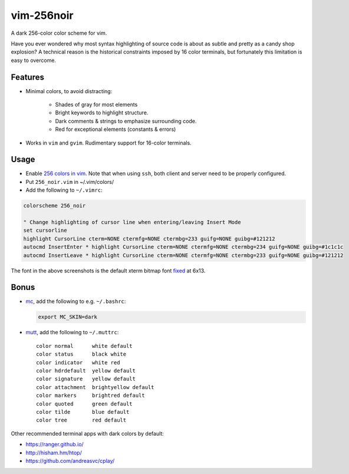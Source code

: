vim-256noir
===========
A dark 256-color color scheme for vim.

Have you ever wondered why most syntax highlighting of source code is about as
subtle and pretty as a candy shop explosion? A technical reason is the
historical constraints imposed by 16 color terminals, but fortunately this
limitation is easy to overcome.

Features
--------
* Minimal colors, to avoid distracting:

    - Shades of gray for most elements
    - Bright keywords to highlight structure.
    - Dark comments & strings to emphasize surrounding code.
    - Red for exceptional elements (constants & errors)

* Works in ``vim`` and ``gvim``. Rudimentary support for 16-color terminals.

Usage
-----
- Enable `256 colors in vim <http://vim.wikia.com/wiki/256_colors_in_vim>`_.
  Note that when using ``ssh``, both client and server need to be properly configured.
- Put ``256_noir.vim`` in ~/.vim/colors/
- Add the following to ``~/.vimrc``:

.. code-block:: vim

    colorscheme 256_noir

    " Change highlighting of cursor line when entering/leaving Insert Mode
    set cursorline
    highlight CursorLine cterm=NONE ctermfg=NONE ctermbg=233 guifg=NONE guibg=#121212
    autocmd InsertEnter * highlight CursorLine cterm=NONE ctermfg=NONE ctermbg=234 guifg=NONE guibg=#1c1c1c
    autocmd InsertLeave * highlight CursorLine cterm=NONE ctermfg=NONE ctermbg=233 guifg=NONE guibg=#121212

.. image:: screenshot.png
   :alt: screenshot of vim with noir colorscheme

The font in the above screenshots is the default xterm bitmap font
`fixed <https://en.wikipedia.org/wiki/Fixed_(typeface)>`_ at 6x13.

Bonus
-----
- `mc <https://midnight-commander.org/>`_, add the following to e.g. ``~/.bashrc``:

  .. code-block:: bash
  
      export MC_SKIN=dark

- `mutt <http://www.mutt.org/>`_, add the following to ``~/.muttrc``::

      color normal      white default
      color status      black white
      color indicator   white red
      color hdrdefault  yellow default
      color signature   yellow default
      color attachment  brightyellow default
      color markers     brightred default
      color quoted      green default
      color tilde       blue default
      color tree        red default

Other recommended terminal apps with dark colors by default:

- https://ranger.github.io/
- http://hisham.hm/htop/
- https://github.com/andreasvc/cplay/
